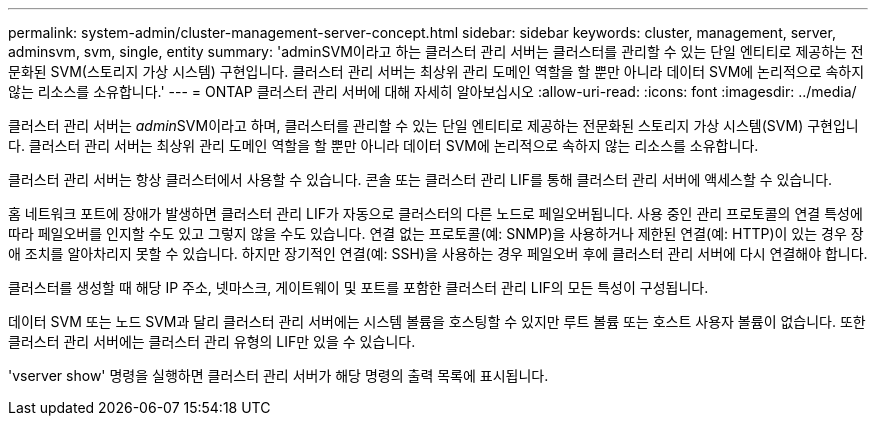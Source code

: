 ---
permalink: system-admin/cluster-management-server-concept.html 
sidebar: sidebar 
keywords: cluster, management, server, adminsvm, svm, single, entity 
summary: 'adminSVM이라고 하는 클러스터 관리 서버는 클러스터를 관리할 수 있는 단일 엔티티로 제공하는 전문화된 SVM(스토리지 가상 시스템) 구현입니다. 클러스터 관리 서버는 최상위 관리 도메인 역할을 할 뿐만 아니라 데이터 SVM에 논리적으로 속하지 않는 리소스를 소유합니다.' 
---
= ONTAP 클러스터 관리 서버에 대해 자세히 알아보십시오
:allow-uri-read: 
:icons: font
:imagesdir: ../media/


[role="lead"]
클러스터 관리 서버는 __admin__SVM이라고 하며, 클러스터를 관리할 수 있는 단일 엔티티로 제공하는 전문화된 스토리지 가상 시스템(SVM) 구현입니다. 클러스터 관리 서버는 최상위 관리 도메인 역할을 할 뿐만 아니라 데이터 SVM에 논리적으로 속하지 않는 리소스를 소유합니다.

클러스터 관리 서버는 항상 클러스터에서 사용할 수 있습니다. 콘솔 또는 클러스터 관리 LIF를 통해 클러스터 관리 서버에 액세스할 수 있습니다.

홈 네트워크 포트에 장애가 발생하면 클러스터 관리 LIF가 자동으로 클러스터의 다른 노드로 페일오버됩니다. 사용 중인 관리 프로토콜의 연결 특성에 따라 페일오버를 인지할 수도 있고 그렇지 않을 수도 있습니다. 연결 없는 프로토콜(예: SNMP)을 사용하거나 제한된 연결(예: HTTP)이 있는 경우 장애 조치를 알아차리지 못할 수 있습니다. 하지만 장기적인 연결(예: SSH)을 사용하는 경우 페일오버 후에 클러스터 관리 서버에 다시 연결해야 합니다.

클러스터를 생성할 때 해당 IP 주소, 넷마스크, 게이트웨이 및 포트를 포함한 클러스터 관리 LIF의 모든 특성이 구성됩니다.

데이터 SVM 또는 노드 SVM과 달리 클러스터 관리 서버에는 시스템 볼륨을 호스팅할 수 있지만 루트 볼륨 또는 호스트 사용자 볼륨이 없습니다. 또한 클러스터 관리 서버에는 클러스터 관리 유형의 LIF만 있을 수 있습니다.

'vserver show' 명령을 실행하면 클러스터 관리 서버가 해당 명령의 출력 목록에 표시됩니다.
